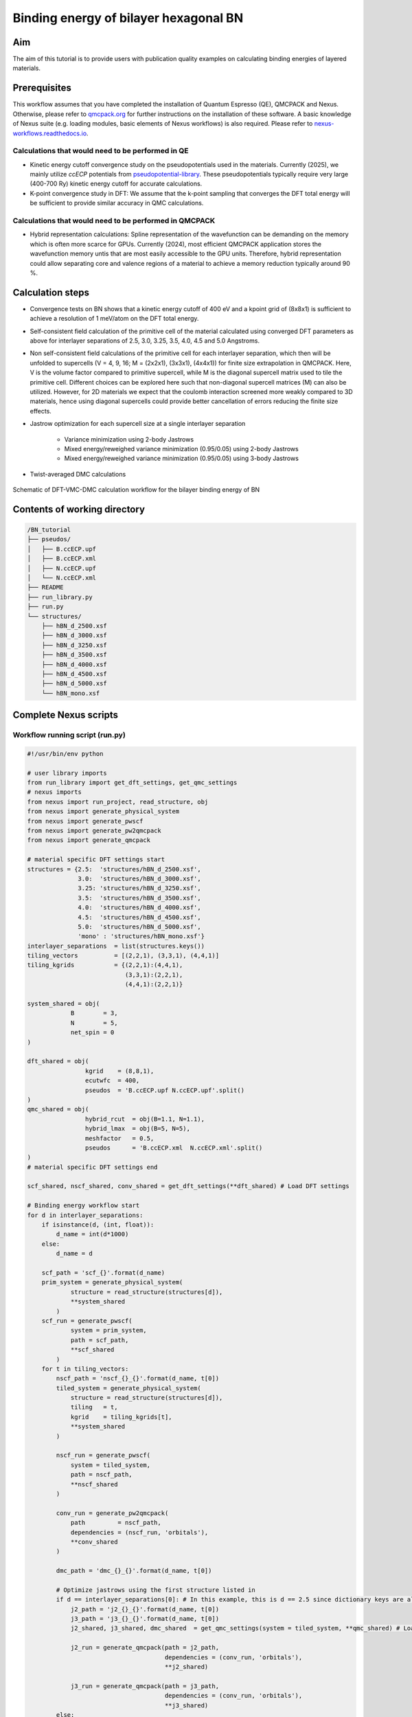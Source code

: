 Binding energy of bilayer hexagonal BN 
=================

.. _hBN:

Aim
------------

The aim of this tutorial is to provide users with publication quality examples on calculating binding energies of layered materials. 

Prerequisites
----------------
This workflow assumes that you have completed the installation of Quantum Espresso (QE), QMCPACK and Nexus. Otherwise, please refer to `qmcpack.org <https://qmcpack.org>`_ for further instructions on the installation of these software. 
A basic knowledge of Nexus suite (e.g. loading modules, basic elements of Nexus workflows) is also required. Please refer to `nexus-workflows.readthedocs.io <https://nexus-workflows.readthedocs.io/>`_.

Calculations that would need to be performed in QE
^^^^^^^^^^^^^^^^

* Kinetic energy cutoff convergence study on the pseudopotentials used in the materials. Currently (2025), we mainly utilize `ccECP` potentials from `pseudopotential-library <https://pseudopotentiallibrary.org>`_. These pseudopotentials typically require very large (400-700 Ry) kinetic energy cutoff for accurate calculations. 

* K-point convergence study in DFT: We assume that the k-point sampling that converges the DFT total energy will be sufficient to provide similar accuracy in QMC calculations. 

Calculations that would need to be performed in QMCPACK
^^^^^^^^^^^^^^^^

* Hybrid representation calculations: Spline representation of the wavefunction can be demanding on the memory which is often more scarce for GPUs. Currently (2024), most efficient QMCPACK application stores the wavefunction memory untis that are most easily accessible to the GPU units. Therefore, hybrid representation could allow separating core and valence regions of a material to achieve a memory reduction typically around 90 \%.

Calculation steps
----------------

* Convergence tests on BN shows that a kinetic energy cutoff of 400 eV and a kpoint grid of (8x8x1) is sufficient to achieve a resolution of 1 meV/atom on the DFT total energy. 

* Self-consistent field calculation of the primitive cell of the material calculated using converged DFT parameters as above for interlayer separations of 2.5, 3.0, 3.25, 3.5, 4.0, 4.5 and 5.0 Angstroms. 

* Non self-consistent field calculations of the primitive cell for each interlayer separation, which then will be unfolded to supercells (V = 4, 9, 16; M = (2x2x1), (3x3x1), (4x4x1)) for finite size extrapolation in QMCPACK. Here, V is the volume factor compared to primitive supercell, while M is the diagonal supercell matrix used to tile the primitive cell.  Different choices can be explored here such that non-diagonal supercell matrices (M) can also be utilized.  However, for 2D materials we expect that the coulomb interaction screened more weakly compared to 3D materials, hence using diagonal supercells could provide better cancellation of errors reducing the finite size effects. 


* Jastrow optimization for each supercell size at a single interlayer separation

    * Variance minimization using 2-body Jastrows

    * Mixed energy/reweighed variance minimization (0.95/0.05) using 2-body Jastrows

    * Mixed energy/reweighed variance minimization (0.95/0.05) using 3-body Jastrows


* Twist-averaged DMC calculations

.. figure:: ../../prep/BN_workflow.png
   :alt: Bilayer BN workflow
   :width: 100%
   :align: center

   Schematic of DFT-VMC-DMC calculation workflow for the bilayer binding energy of BN


Contents of working directory
----------------
.. code-block:: text
  
  /BN_tutorial
  ├── pseudos/ 
  │   ├── B.ccECP.upf 
  │   ├── B.ccECP.xml 
  │   ├── N.ccECP.upf 
  │   └── N.ccECP.xml 
  ├── README 
  ├── run_library.py 
  ├── run.py 
  └── structures/ 
      ├── hBN_d_2500.xsf 
      ├── hBN_d_3000.xsf 
      ├── hBN_d_3250.xsf 
      ├── hBN_d_3500.xsf 
      ├── hBN_d_4000.xsf 
      ├── hBN_d_4500.xsf 
      ├── hBN_d_5000.xsf 
      └── hBN_mono.xsf 

Complete Nexus scripts
----------------

Workflow running script (run.py)
^^^^^^^^^^^^^^^^^^^^^^^^^^^
.. code-block:: python

  #!/usr/bin/env python

  # user library imports
  from run_library import get_dft_settings, get_qmc_settings
  # nexus imports
  from nexus import run_project, read_structure, obj
  from nexus import generate_physical_system
  from nexus import generate_pwscf
  from nexus import generate_pw2qmcpack
  from nexus import generate_qmcpack

  # material specific DFT settings start
  structures = {2.5:  'structures/hBN_d_2500.xsf',
                3.0:  'structures/hBN_d_3000.xsf',
                3.25: 'structures/hBN_d_3250.xsf',
                3.5:  'structures/hBN_d_3500.xsf',
                4.0:  'structures/hBN_d_4000.xsf',
                4.5:  'structures/hBN_d_4500.xsf',
                5.0:  'structures/hBN_d_5000.xsf',
                'mono' : 'structures/hBN_mono.xsf'}
  interlayer_separations  = list(structures.keys())
  tiling_vectors          = [(2,2,1), (3,3,1), (4,4,1)]
  tiling_kgrids           = {(2,2,1):(4,4,1), 
                             (3,3,1):(2,2,1), 
                             (4,4,1):(2,2,1)}

  system_shared = obj(
              B        = 3,
              N        = 5,
              net_spin = 0
  )

  dft_shared = obj(
                  kgrid    = (8,8,1),
                  ecutwfc  = 400,
                  pseudos  = 'B.ccECP.upf N.ccECP.upf'.split()
  )
  qmc_shared = obj(
                  hybrid_rcut  = obj(B=1.1, N=1.1),
                  hybrid_lmax  = obj(B=5, N=5),
                  meshfactor   = 0.5,
                  pseudos      = 'B.ccECP.xml  N.ccECP.xml'.split()
  )
  # material specific DFT settings end 

  scf_shared, nscf_shared, conv_shared = get_dft_settings(**dft_shared) # Load DFT settings 
  
  # Binding energy workflow start 
  for d in interlayer_separations:
      if isinstance(d, (int, float)):
          d_name = int(d*1000)
      else:
          d_name = d

      scf_path = 'scf_{}'.format(d_name)
      prim_system = generate_physical_system(
              structure = read_structure(structures[d]),
              **system_shared
          )
      scf_run = generate_pwscf(
              system = prim_system,
              path = scf_path,
              **scf_shared
          )
      for t in tiling_vectors:
          nscf_path = 'nscf_{}_{}'.format(d_name, t[0])
          tiled_system = generate_physical_system(
              structure = read_structure(structures[d]),
              tiling   = t,
              kgrid    = tiling_kgrids[t],
              **system_shared
          )

          nscf_run = generate_pwscf(
              system = tiled_system,
              path = nscf_path,
              **nscf_shared
          )        

          conv_run = generate_pw2qmcpack(
              path         = nscf_path,   
              dependencies = (nscf_run, 'orbitals'),
              **conv_shared
          )        

          dmc_path = 'dmc_{}_{}'.format(d_name, t[0])
          
          # Optimize jastrows using the first structure listed in 
          if d == interlayer_separations[0]: # In this example, this is d == 2.5 since dictionary keys are always ordered in Python 3.7+
              j2_path = 'j2_{}_{}'.format(d_name, t[0])
              j3_path = 'j3_{}_{}'.format(d_name, t[0])
              j2_shared, j3_shared, dmc_shared  = get_qmc_settings(system = tiled_system, **qmc_shared) # Load QMC settings 
              
              j2_run = generate_qmcpack(path = j2_path,
                                        dependencies = (conv_run, 'orbitals'),
                                        **j2_shared)

              j3_run = generate_qmcpack(path = j3_path,
                                        dependencies = (conv_run, 'orbitals'),
                                        **j3_shared)
          else:
              _, _, dmc_shared = get_qmc_settings(system = tiled_system, **qmc_shared) # Load DMC settings only (no J2/J3)

          dmc_run = generate_qmcpack(path = dmc_path,
                                      dependencies = [(j3_run, 'jastrow'),(conv_run, 'orbitals')],
                                      **dmc_shared)
    # Binding energy workflow end  
    run_project()

Workflow library script (run_library.py)
^^^^^^^^^^^^^^^^^^^^^^^^^^^

.. code-block:: python

  #!/usr/bin/env python

  # nexus imports
  from nexus import Job, obj
  from nexus import settings
  from nexus import linear, loop, vmc, dmc
  from qmcpack_input import spindensity

  structures = {2.5:  'structures/hBN_d_2500.xsf',
                3.0:  'structures/hBN_d_3000.xsf',
                3.25: 'structures/hBN_d_3250.xsf',
                3.5:  'structures/hBN_d_3500.xsf',
                4.0:  'structures/hBN_d_4000.xsf',
                4.5:  'structures/hBN_d_4500.xsf',
                5.0:  'structures/hBN_d_5000.xsf',
                'mono' : 'structures/hBN_mono.xsf'}
  interlayer_separations  = list(structures.keys())
  tiling_vectors          = [(2,2,1), (3,3,1), (4,4,1)]
  tiling_kgrids           = {(2,2,1):(4,4,1), 
                             (3,3,1):(2,2,1), 
                             (4,4,1):(2,2,1)}

  system_shared = obj(
              B        = 3,
              N        = 5,
              net_spin = 0
  )

  dft_shared = obj(
                  kgrid    = (8,8,1),
                  ecutwfc  = 400,
                  pseudos  = 'B.ccECP.upf N.ccECP.upf'.split()
  )
  qmc_shared = obj(
                  hybrid_rcut  = obj(B=1.1, N=1.1),
                  hybrid_lmax  = obj(B=5, N=5),
                  meshfactor   = 0.5,
                  pseudos      = 'B.ccECP.xml  N.ccECP.xml'.split()
  )

  scf_shared, nscf_shared, conv_shared = get_dft_settings(**dft_shared)

  for d in interlayer_separations:
      if isinstance(d, (int, float)):
          d_name = int(d*1000)
      else:
          d_name = d

      scf_path = 'scf_{}'.format(d_name)
      prim_system = generate_physical_system(
              structure = read_structure(structures[d]),
              **system_shared
          )
      scf_run = generate_pwscf(
              system = prim_system,
              path = scf_path,
              **scf_shared
          )
      for t in tiling_vectors:
          nscf_path = 'nscf_{}_{}'.format(d_name, t[0])
          tiled_system = generate_physical_system(
              structure = read_structure(structures[d]),
              tiling   = t,
              kgrid    = tiling_kgrids[t],
              **system_shared
          )

          nscf_run = generate_pwscf(
              system = tiled_system,
              path = nscf_path,
              **nscf_shared
          )        

          conv_run = generate_pw2qmcpack(
              path         = nscf_path,   
              dependencies = (nscf_run, 'orbitals'),
              **conv_shared
          )        

          dmc_path = 'dmc_{}_{}'.format(d_name, t[0])
          
          # Optimize jastrows using the first structure listed in 
          if d == interlayer_separations[0]:
              j2_path = 'j2_{}_{}'.format(d_name, t[0])
              j3_path = 'j3_{}_{}'.format(d_name, t[0])
              j2_shared, j3_shared, dmc_shared  = get_qmc_settings(system = tiled_system, **qmc_shared)
              
              j2_run = generate_qmcpack(path = j2_path,
                                        dependencies = (conv_run, 'orbitals'),
                                        **j2_shared)

              j3_run = generate_qmcpack(path = j3_path,
                                        dependencies = (conv_run, 'orbitals'),
                                        **j3_shared)
              
          else:
              _, _, dmc_shared = get_qmc_settings(system = tiled_system, **qmc_shared)

          dmc_run = generate_qmcpack(path = dmc_path,
                                      dependencies = [(j3_run, 'jastrow'),(conv_run, 'orbitals')],
                                      **dmc_shared)
    run_project()
    
Work through of the Nexus scripts
----------------

The workflow in this example is managed by `run.py`, while DFT and QMC settings are generated using functions imported from `run_library.py`. Therefore, both scripts need to be in the same directory to complete the workflow. 
If you plan to use modified versions of the scripts in your own work repeatedly, you can alternatively place `run_library.py` in a directory defined under :code:`PYTHONPATH` environment variable to make it accessible to Python interpreter. 

We start with `run.py`. This script has 4 main components: 
(1) Importing Nexus and user library modules (from :code:`run_library`), 
(2) materials specific DFT settings and inputs (e.g. structure files, kgrid, kinetic energy cutoffs), 
(3) A :code:`for` loop running over the :code:`interlayer_separations` and 
(4) an inner :code:`for` loop running over the :code:`tiling_vectors`. 

After the Nexus module imports, in the DFT settings section of the script, all the structures to be used are defined in the :code:`structures` dictionary.
Some of the QMC settings that are shared across all calculations are also stored in here, such as hybrid representation parameters and DMC pseudopotential files. 
For more info on the hybrid representation and how to choose hybrid representation parameters, please refer to `QMCPACK manual <https://qmcpack.readthedocs.io/en/develop/intro_wavefunction.html#hybrid-orbital-representation>`_.
In this example, we find that DFT ground state energy of a bilayer system converges at a kgrid of :math:`8\times8\times1` and kinetic energy cutoff of 400 eV.
We use :code:`tiling_vectors` which are simply diagonal supercell matrices of :math:`2\times2\times1`, :math:`3\times3\times1` and :math:`4\times4\times1` that are represented as tuples. 
To ensure convergence in DMC, we use combinations of :code:`tiling_vectors` and :code:`tiling_kgrids`, such that the product of these two matrices exceed or match the converged kgrid in the DFT calculation.
This assumes that the one-body errors in DMC are very similar to DFT, which is a reasonable approximation if the valence band structure is not expected to modified significantly.
The keys of this :code:`structures` dictionary are later used to denote interlayer separations of the bilayer hBN. These xsf files are processed by Nexus in :code:`read_structure(structures[d])` line. 
:code:`generate_pwscf` function creates the :code:`scf_run` object using Quantum Espresso code which is of type :code:`Simulation`. 
Each initialization of a :code:`Simulation` object, such as :code:`scf_run`, enables storing that object in the internal memory of Nexus that is inaccessible to the user, 
therefore these objects do not need to be stored in an array to be passed to the :code:`run_project` function at the end of the script. 
However, storing this object in the local memory as :code:`scf_run`, enables setting up dependencies between these :code:`Simulation` objects, such as :code:`'charge_density'`, :code:`orbitals` and :code:`jastrow`. 
The :code:`tiling_vectors` loop then initiates the NSCF calculations with separate tiling vectors and kgrids, which are later unfolded by QMCPACK and later used as supercell calculations. 
Each tiling of the primitive cell requires defining a separate :code:`PhysicalSystem` object using :code:`generate_physical_system`. 
:code:`PhysicalSystem` object carries the information on both the primitive and the supercell (tiling) of the material studied. 
:code:`nscf_run` and :code:`conv_run` objects define the NSCF calculations and Quantum Espresso to QMCPACK conversion calculations respectively. 
After these steps, in the last if/else block Jastrow optimizations are performed and DMC calculation settings are imported. 
Jastrow optimizations are performed only for a single bilayer separation (:code:`interlayer_separations[0]`, which is 2.5 :math:`\AA`). 
For well optimized wavefunctions (e.g. variance/energy ratios close to or below 0.01 as a rule of thumb), the localization error is minimal, 
therefore Jastrow parameters can be accurately reused across similar geometries (e.g. bilayer separations, equation of states) without modification if the cutoff radii of the Jastrow parameters are smaller than the Wigner-Seitz radii of these geometries. 
We optimize Jastrow parameters from scratch at every supercell size (:code:`tiling_vectors`), because at increased system size, larger Jastrow cutoff radii are allowed, and especially two-body Jastrow parameters with larger cutoff radii could improve the quality of the optimized wavefunction. 
First, two-body jastrow parameters are optimized and then these optimal parameters are used to initialize combined two and three body Jastrow parameters in :code:`j3_run`.
Finally, using converted the Slater wavefunction from :code:`conv_run` and optimized Jastrow parameters from :code:`j3_run`, DMC calculations are executed. 

Next, we work through the `run_library.py` script. This script has 3 main components: 
(1) A call to :code:`settings` function in Nexus,
(2) :code:`get_dft_settings` function,
(3) :code:`get_qmc_settings` function.

The call to :code:`settings` function initializes the workspace for Nexus and controls the workflow execution. :code:`status_only` and :code:`generate_only` can be set to either 0 or 1 to check the workflow status without updating and modifying any simulation object and produce the input files without executing the workflow respectively.
:code:`machine` defines which machine is currently utilized to run the simulations. :code:`ws16` is a generic 16 core workstation.
However, most US-based and some Europe and Japan based supercomputers, and in some cases smaller institutional clusters are also available and kept up-to-date under this setting. 
With :code:`machine` setting, Nexus can become aware of the computer architecture and identify how to interact with its job scheduler to submit jobs and check the status of running simulations. 
:code:`get_dft_settings` is a user defined function which only uses converged kpoint grid, kinetic energy cutoff and pseudopotential files as a minimal setup to define SCF, 
NSCF and Quantum Espresso to QMCPACK conversion run (:code:`scf_shared`, :code:`nscf_shared`, :code:`conv_shared`) settings.  
:code:`get_qmc_settings` is also a user defined function which uses the :code:`PhysicalSystem` object, hybrid-representation parameters and pseudopotential files as a minimal setup to define the settings for QMC calculations. 
Comparing DFT and QMC settings, we can see that DFT settings are oblivious to the material used, while QMC settings require :code:`PhysicalSystem` object as an input parameter, because some parameters such as Jastrow radii are dependent on the system size in our workflow. 
Although these functions aim to be general to large classes of materials by construction, they are far from being truly general and make assumptions on what kind of materials that can be studied using them. 
For example, if the DFT electronic structure is metallic, then DFT settings would need to be modified since :code:`occupations  = 'fixed'` would be invalid and more care would be required for the smearing in the SCF calculation. 
Similarly, if the user wants to achieve certain final uncertainty in the DMC total energies, then the statistical accumulation parameters (e.g. number of blocks, walkers) can be optimized with respect to several factors such as system size, complexity and electron count to minimize computational cost, after benchmarking relevant systems. 



